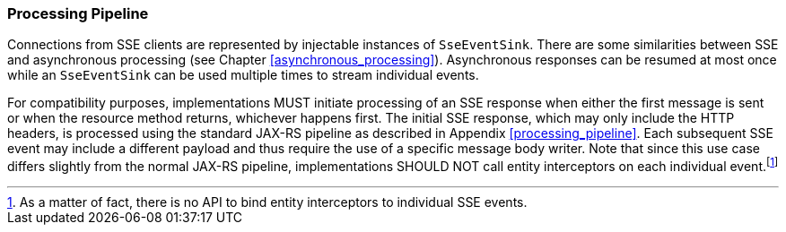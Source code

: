 [[sse_pipeline]]
=== Processing Pipeline

Connections from SSE clients are represented by injectable instances of
`SseEventSink`. There are some similarities between SSE and asynchronous
processing (see Chapter <<asynchronous_processing>>). Asynchronous
responses can be resumed at most once while an `SseEventSink` can be
used multiple times to stream individual events.

For compatibility purposes, implementations MUST initiate processing of
an SSE response when either the first message is sent or when the
resource method returns, whichever happens first. The initial SSE
response, which may only include the HTTP headers, is processed using
the standard JAX-RS pipeline as described in Appendix
<<processing_pipeline>>. Each subsequent SSE event may include a different
payload and thus require the use of a specific message body writer. Note
that since this use case differs slightly from the normal
JAX-RS pipeline, implementations SHOULD NOT call entity interceptors on
each individual event.footnote:[As a matter of fact, there is no API to
bind entity interceptors to individual SSE events.]
